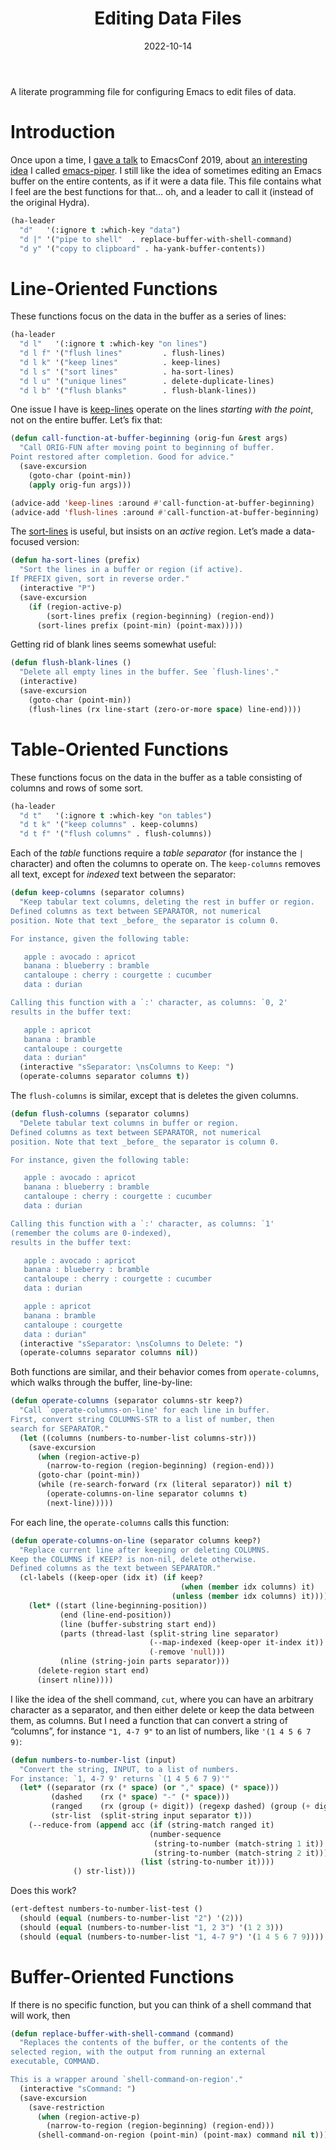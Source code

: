 #+TITLE:  Editing Data Files
#+AUTHOR: Howard X. Abrams
#+DATE:   2022-10-14
#+FILETAGS: :emacs:

A literate programming file for configuring Emacs to edit files of data.

#+begin_src emacs-lisp :exports none
  ;;; ha-data --- edit data files. -*- lexical-binding: t; -*-
  ;;
  ;; © 2022 Howard X. Abrams
  ;;   Licensed under a Creative Commons Attribution 4.0 International License.
  ;;   See http://creativecommons.org/licenses/by/4.0/
  ;;
  ;; Author: Howard X. Abrams <http://gitlab.com/howardabrams>
  ;; Maintainer: Howard X. Abrams
  ;; Created: October 14, 2022
  ;;
  ;; While obvious, GNU Emacs does not include this file or project.
  ;;
  ;; *NB:* Do not edit this file. Instead, edit the original literate file at:
  ;;            /Users/howard.abrams/other/hamacs/ha-data.org
  ;;       And tangle the file to recreate this one.
  ;;
  ;;; Code:
  #+end_src
* Introduction
Once upon a time, I [[https://www.youtube.com/watch?v=HKJMDJ4i-XI][gave a talk]] to EmacsConf 2019, about [[http://howardism.org/Technical/Emacs/piper-presentation-transcript.html][an interesting idea]] I called [[https://gitlab.com/howardabrams/emacs-piper][emacs-piper]]. I still like the idea of sometimes editing an Emacs buffer on the entire contents, as if it were a data file. This file contains what I feel are the best functions for that… oh, and a leader to call it (instead of the original Hydra).

#+begin_src emacs-lisp
  (ha-leader
    "d"   '(:ignore t :which-key "data")
    "d |" '("pipe to shell"  . replace-buffer-with-shell-command)
    "d y" '("copy to clipboard" . ha-yank-buffer-contents))
#+end_src

* Line-Oriented Functions
These functions focus on the data in the buffer as a series of lines:
#+begin_src emacs-lisp
  (ha-leader
    "d l"   '(:ignore t :which-key "on lines")
    "d l f" '("flush lines"         . flush-lines)
    "d l k" '("keep lines"          . keep-lines)
    "d l s" '("sort lines"          . ha-sort-lines)
    "d l u" '("unique lines"        . delete-duplicate-lines)
    "d l b" '("flush blanks"        . flush-blank-lines))
#+end_src

One issue I have is [[help:keep-lines][keep-lines]] operate on the lines /starting with the point/, not on the entire buffer. Let’s fix that:
#+begin_src emacs-lisp
  (defun call-function-at-buffer-beginning (orig-fun &rest args)
    "Call ORIG-FUN after moving point to beginning of buffer.
  Point restored after completion. Good for advice."
    (save-excursion
      (goto-char (point-min))
      (apply orig-fun args)))

  (advice-add 'keep-lines :around #'call-function-at-buffer-beginning)
  (advice-add 'flush-lines :around #'call-function-at-buffer-beginning)
#+end_src

The [[help:sort-lines][sort-lines]] is useful, but insists on an /active/ region. Let’s made a data-focused version:
#+begin_src emacs-lisp
  (defun ha-sort-lines (prefix)
    "Sort the lines in a buffer or region (if active).
  If PREFIX given, sort in reverse order."
    (interactive "P")
    (save-excursion
      (if (region-active-p)
          (sort-lines prefix (region-beginning) (region-end))
        (sort-lines prefix (point-min) (point-max)))))
#+end_src

Getting rid of blank lines seems somewhat useful:
#+begin_src emacs-lisp
  (defun flush-blank-lines ()
    "Delete all empty lines in the buffer. See `flush-lines'."
    (interactive)
    (save-excursion
      (goto-char (point-min))
      (flush-lines (rx line-start (zero-or-more space) line-end))))
#+end_src
* Table-Oriented Functions
These functions focus on the data in the buffer as a table consisting of columns and rows of some sort.
#+begin_src emacs-lisp
  (ha-leader
    "d t"   '(:ignore t :which-key "on tables")
    "d t k" '("keep columns" . keep-columns)
    "d t f" '("flush columns" . flush-columns))
#+end_src

Each of the /table/ functions require a /table separator/ (for instance the =|= character) and often the columns to operate on.
The =keep-columns= removes all text, except for /indexed/ text between the separator:
#+begin_src emacs-lisp
  (defun keep-columns (separator columns)
    "Keep tabular text columns, deleting the rest in buffer or region.
  Defined columns as text between SEPARATOR, not numerical
  position. Note that text _before_ the separator is column 0.

  For instance, given the following table:

     apple : avocado : apricot
     banana : blueberry : bramble
     cantaloupe : cherry : courgette : cucumber
     data : durian

  Calling this function with a `:' character, as columns: `0, 2'
  results in the buffer text:

     apple : apricot
     banana : bramble
     cantaloupe : courgette
     data : durian"
    (interactive "sSeparator: \nsColumns to Keep: ")
    (operate-columns separator columns t))
#+end_src

The =flush-columns= is similar, except that is deletes the given columns.
#+begin_src emacs-lisp
  (defun flush-columns (separator columns)
    "Delete tabular text columns in buffer or region.
  Defined columns as text between SEPARATOR, not numerical
  position. Note that text _before_ the separator is column 0.

  For instance, given the following table:

     apple : avocado : apricot
     banana : blueberry : bramble
     cantaloupe : cherry : courgette : cucumber
     data : durian

  Calling this function with a `:' character, as columns: `1'
  (remember the colums are 0-indexed),
  results in the buffer text:

     apple : avocado : apricot
     banana : blueberry : bramble
     cantaloupe : cherry : courgette : cucumber
     data : durian

     apple : apricot
     banana : bramble
     cantaloupe : courgette
     data : durian"
    (interactive "sSeparator: \nsColumns to Delete: ")
    (operate-columns separator columns nil))
#+end_src

Both functions are similar, and their behavior comes from =operate-columns=, which walks through the buffer, line-by-line:
#+begin_src emacs-lisp
  (defun operate-columns (separator columns-str keep?)
    "Call `operate-columns-on-line' for each line in buffer.
  First, convert string COLUMNS-STR to a list of number, then
  search for SEPARATOR."
    (let ((columns (numbers-to-number-list columns-str)))
      (save-excursion
        (when (region-active-p)
          (narrow-to-region (region-beginning) (region-end)))
        (goto-char (point-min))
        (while (re-search-forward (rx (literal separator)) nil t)
          (operate-columns-on-line separator columns t)
          (next-line)))))
#+end_src

For each line, the =operate-columns= calls this function:
#+begin_src emacs-lisp
  (defun operate-columns-on-line (separator columns keep?)
    "Replace current line after keeping or deleting COLUMNS.
  Keep the COLUMNS if KEEP? is non-nil, delete otherwise.
  Defined columns as the text between SEPARATOR."
    (cl-labels ((keep-oper (idx it) (if keep?
                                        (when (member idx columns) it)
                                      (unless (member idx columns) it))))
      (let* ((start (line-beginning-position))
             (end (line-end-position))
             (line (buffer-substring start end))
             (parts (thread-last (split-string line separator)
                                 (--map-indexed (keep-oper it-index it))
                                 (-remove 'null)))
             (nline (string-join parts separator)))
        (delete-region start end)
        (insert nline))))
#+end_src

I like the idea of the shell command, =cut=, where you can have an arbitrary character as a separator, and then either delete or keep the data between them, as columns. But I need a function that can convert a string of “columns”, for instance ="1, 4-7 9"= to an list of numbers, like ='(1 4 5 6 7 9)=:
#+begin_src emacs-lisp
  (defun numbers-to-number-list (input)
    "Convert the string, INPUT, to a list of numbers.
  For instance: `1, 4-7 9' returns `(1 4 5 6 7 9)'"
    (let* ((separator (rx (* space) (or "," space) (* space)))
           (dashed    (rx (* space) "-" (* space)))
           (ranged    (rx (group (+ digit)) (regexp dashed) (group (+ digit))))
           (str-list  (split-string input separator t)))
      (--reduce-from (append acc (if (string-match ranged it)
                                 (number-sequence
                                  (string-to-number (match-string 1 it))
                                  (string-to-number (match-string 2 it)))
                               (list (string-to-number it))))
                () str-list)))
#+end_src
Does this work?
#+begin_src emacs-lisp :tangle no
  (ert-deftest numbers-to-number-list-test ()
    (should (equal (numbers-to-number-list "2") '(2)))
    (should (equal (numbers-to-number-list "1, 2 3") '(1 2 3)))
    (should (equal (numbers-to-number-list "1, 4-7 9") '(1 4 5 6 7 9))))
#+end_src
* Buffer-Oriented Functions
If there is no specific function, but you can think of a shell command that will work, then
#+begin_src emacs-lisp
(defun replace-buffer-with-shell-command (command)
  "Replaces the contents of the buffer, or the contents of the
selected region, with the output from running an external
executable, COMMAND.

This is a wrapper around `shell-command-on-region'."
  (interactive "sCommand: ")
  (save-excursion
    (save-restriction
      (when (region-active-p)
        (narrow-to-region (region-beginning) (region-end)))
      (shell-command-on-region (point-min) (point-max) command nil t))))
#+end_src

* Technical Artifacts                                :noexport:
Let's =provide= a name so we can =require= this file:
#+begin_src emacs-lisp :exports none
  (provide 'ha-data)
  ;;; ha-data.el ends here
  #+end_src

#+DESCRIPTION: configuring Emacs to edit files of data.

#+PROPERTY:    header-args:sh :tangle no
#+PROPERTY:    header-args:emacs-lisp  :tangle yes
#+PROPERTY:    header-args    :results none :eval no-export :comments no mkdirp yes

#+OPTIONS:     num:nil toc:nil todo:nil tasks:nil tags:nil date:nil
#+OPTIONS:     skip:nil author:nil email:nil creator:nil timestamp:nil
#+INFOJS_OPT:  view:nil toc:nil ltoc:t mouse:underline buttons:0 path:http://orgmode.org/org-info.js
